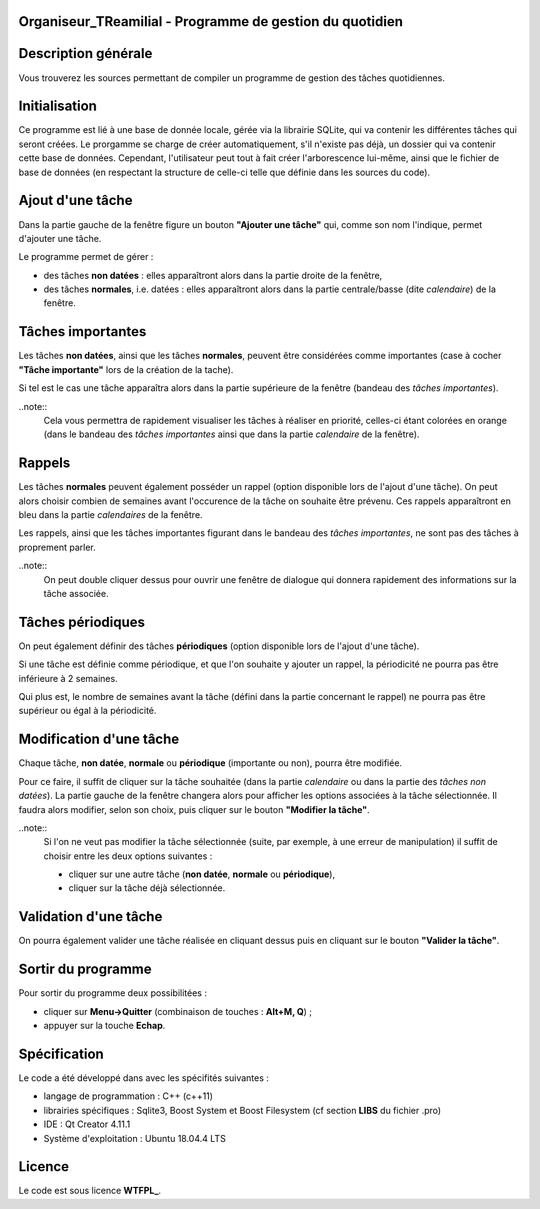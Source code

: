 Organiseur_TReamilial - Programme de gestion du quotidien
=========================================================

Description générale
====================

Vous trouverez les sources permettant de compiler un programme de gestion des tâches quotidiennes.


Initialisation
==============

Ce programme est lié à une base de donnée locale, gérée via la librairie SQLite, qui va contenir les différentes tâches qui seront créées.
Le prorgamme se charge de créer automatiquement, s'il n'existe pas déjà, un dossier qui va contenir cette base de données.
Cependant, l'utilisateur peut tout à fait créer l'arborescence lui-même, ainsi que le fichier de base de données (en respectant la structure de celle-ci telle que définie dans les sources du code).


Ajout d'une tâche
=================

Dans la partie gauche de la fenêtre figure un bouton **"Ajouter une tâche"** qui, comme son nom l'indique, permet d'ajouter une tâche.

Le programme permet de gérer :

- des tâches **non datées** : elles apparaîtront alors dans la partie droite de la fenêtre,
- des tâches **normales**, i.e. datées :  elles apparaîtront alors dans la partie centrale/basse (dite *calendaire*) de la fenêtre.


Tâches importantes
==================

Les tâches **non datées**, ainsi que les tâches **normales**, peuvent être considérées comme importantes (case à cocher **"Tâche importante"** lors de la création de la tache).

Si tel est le cas une tâche apparaîtra alors dans la partie supérieure de la fenêtre (bandeau des *tâches importantes*).

..note::
	Cela vous permettra de rapidement visualiser les tâches à réaliser en priorité, celles-ci étant colorées en orange (dans le bandeau des *tâches importantes* ainsi que dans la partie *calendaire* de la fenêtre).


Rappels
=======

Les tâches **normales** peuvent également posséder un rappel (option disponible lors de l'ajout d'une tâche). On peut alors choisir combien de semaines avant l'occurence de la tâche on souhaite être prévenu.
Ces rappels apparaîtront en bleu dans la partie *calendaires* de la fenêtre.

Les rappels, ainsi que les tâches importantes figurant dans le bandeau des *tâches importantes*, ne sont pas des tâches à proprement parler.

..note::
	On peut double cliquer dessus pour ouvrir une fenêtre de dialogue qui donnera rapidement des informations sur la tâche associée.


Tâches périodiques
==================

On peut également définir des tâches **périodiques** (option disponible lors de l'ajout d'une tâche).

Si une tâche est définie comme périodique, et que l'on souhaite y ajouter un rappel, la périodicité ne pourra pas être inférieure à 2 semaines.

Qui plus est, le nombre de semaines avant la tâche (défini dans la partie concernant le rappel) ne pourra pas être supérieur ou égal à la périodicité.


Modification d'une tâche
========================

Chaque tâche, **non datée**, **normale** ou **périodique** (importante ou non), pourra être modifiée.

Pour ce faire, il suffit de cliquer sur la tâche souhaitée (dans la partie *calendaire* ou dans la partie des *tâches non datées*).
La partie gauche de la fenêtre changera alors pour afficher les options associées à la tâche sélectionnée.
Il faudra alors modifier, selon son choix, puis cliquer sur le bouton **"Modifier la tâche"**.

..note::
	Si l'on ne veut pas modifier la tâche sélectionnée (suite, par exemple, à une erreur de manipulation) il suffit de choisir entre les deux options suivantes :

	- cliquer sur une autre tâche (**non datée**, **normale** ou **périodique**),
	- cliquer sur la tâche déjà sélectionnée.


Validation d'une tâche
======================

On pourra également valider une tâche réalisée en cliquant dessus puis en cliquant sur le bouton **"Valider la tâche"**.


Sortir du programme
===================

Pour sortir du programme deux possibilitées :

- cliquer sur **Menu->Quitter** (combinaison de touches : **Alt+M, Q**) ;
- appuyer sur la touche **Echap**.


Spécification
=============

Le code a été développé dans avec les spécifités suivantes :

- langage de programmation : C++ (c++11)
- librairies spécifiques   : Sqlite3, Boost System et Boost Filesystem (cf section **LIBS** du fichier .pro)
- IDE 					   : Qt Creator 4.11.1
- Système d'exploitation   : Ubuntu 18.04.4 LTS


Licence
=======

Le code est sous licence **WTFPL_**.

.. _WTFPL: https://fr.wikipedia.org/wiki/WTFPL

